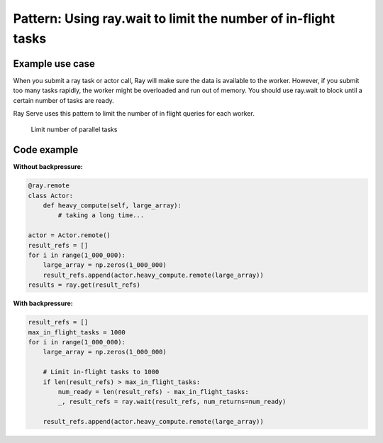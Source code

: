 Pattern: Using ray.wait to limit the number of in-flight tasks
==============================================================


Example use case
----------------

When you submit a ray task or actor call, Ray will make sure the data is available to the worker. However, if you submit too many tasks rapidly, the worker might be overloaded and run out of memory. You should use ray.wait to block until a certain number of tasks are ready.

Ray Serve uses this pattern to limit the number of in flight queries for each worker.

.. figure:: limit-tasks.svg

    Limit number of parallel tasks


Code example
------------

**Without backpressure:**

.. code-block:: python

    @ray.remote
    class Actor:
        def heavy_compute(self, large_array):
            # taking a long time...

    actor = Actor.remote()
    result_refs = []
    for i in range(1_000_000):
        large_array = np.zeros(1_000_000)
        result_refs.append(actor.heavy_compute.remote(large_array))
    results = ray.get(result_refs)

**With backpressure:**

.. code-block:: python

    result_refs = []
    max_in_flight_tasks = 1000
    for i in range(1_000_000):
        large_array = np.zeros(1_000_000)

        # Limit in-flight tasks to 1000
        if len(result_refs) > max_in_flight_tasks:
            num_ready = len(result_refs) - max_in_flight_tasks:
            _, result_refs = ray.wait(result_refs, num_returns=num_ready)

        result_refs.append(actor.heavy_compute.remote(large_array))
